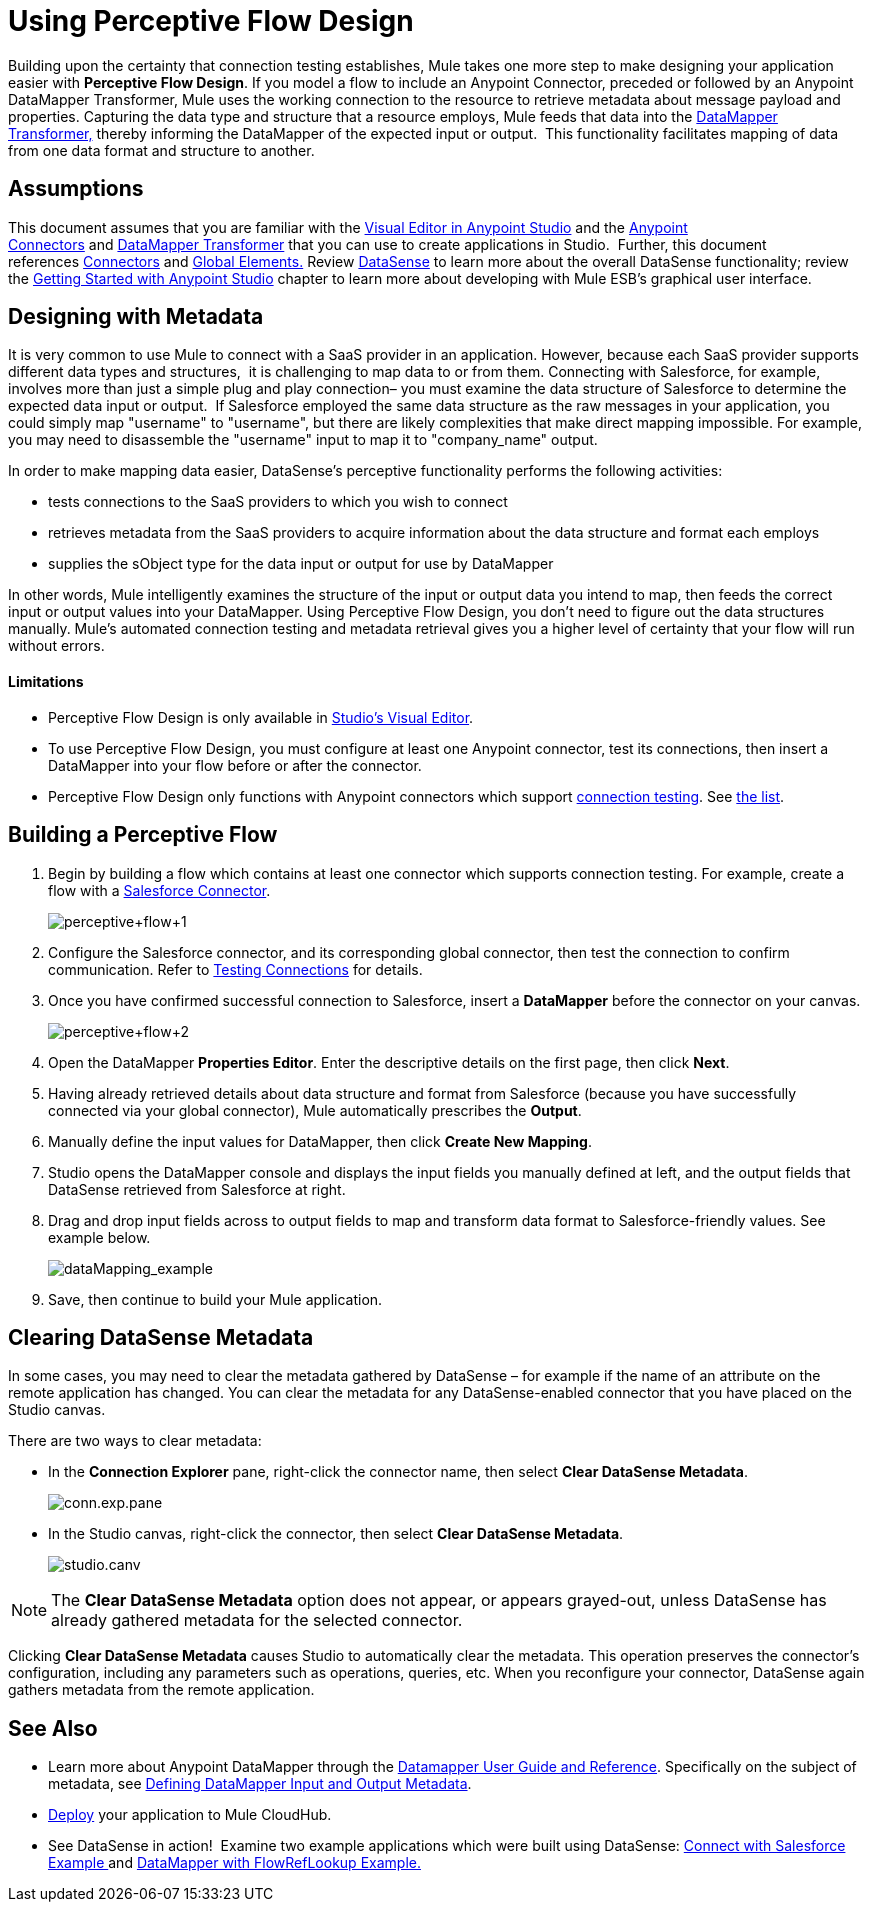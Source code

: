 = Using Perceptive Flow Design

Building upon the certainty that connection testing establishes, Mule takes one more step to make designing your application easier with *Perceptive Flow Design*. If you model a flow to include an Anypoint Connector, preceded or followed by an Anypoint DataMapper Transformer, Mule uses the working connection to the resource to retrieve metadata about message payload and properties. Capturing the data type and structure that a resource employs, Mule feeds that data into the http://www.mulesoft.org/documentation/display/current/DataMapper+Transformer+Reference[DataMapper Transformer,] thereby informing the DataMapper of the expected input or output.  This functionality facilitates mapping of data from one data format and structure to another. 

== Assumptions

This document assumes that you are familiar with the http://www.mulesoft.org/documentation/display/current/Mule+Studio+Essentials[Visual Editor in Anypoint Studio] and the link:/mule-user-guide/v/3.7/anypoint-connectors[Anypoint Connectors] and http://www.mulesoft.org/documentation/display/current/Datamapper+User+Guide+and+Reference[DataMapper Transformer] that you can use to create applications in Studio.  Further, this document references http://www.mulesoft.org/documentation/display/current/Connecting+Using+Transports[Connectors] and http://www.mulesoft.org/documentation/display/33X/Understand+Global+Mule+Elements[Global Elements.] Review http://www.mulesoft.org/documentation/display/current/Mule+DataSense[DataSense] to learn more about the overall DataSense functionality; review the http://www.mulesoft.org/documentation/display/current/Getting+Started+with+Mule+Studio[Getting Started with Anypoint Studio] chapter to learn more about developing with Mule ESB's graphical user interface.

== Designing with Metadata

It is very common to use Mule to connect with a SaaS provider in an application. However, because each SaaS provider supports different data types and structures,  it is challenging to map data to or from them. Connecting with Salesforce, for example, involves more than just a simple plug and play connection– you must examine the data structure of Salesforce to determine the expected data input or output.  If Salesforce employed the same data structure as the raw messages in your application, you could simply map "username" to "username", but there are likely complexities that make direct mapping impossible. For example, you may need to disassemble the "username" input to map it to "company_name" output. 

In order to make mapping data easier, DataSense's perceptive functionality performs the following activities:

* tests connections to the SaaS providers to which you wish to connect
* retrieves metadata from the SaaS providers to acquire information about the data structure and format each employs
* supplies the sObject type for the data input or output for use by DataMapper 

In other words, Mule intelligently examines the structure of the input or output data you intend to map, then feeds the correct input or output values into your DataMapper. Using Perceptive Flow Design, you don't need to figure out the data structures manually. Mule's automated connection testing and metadata retrieval gives you a higher level of certainty that your flow will run without errors.

==== Limitations

* Perceptive Flow Design is only available in http://www.mulesoft.org/documentation/display/current/Mule+Studio+Essentials[Studio's Visual Editor].
* To use Perceptive Flow Design, you must configure at least one Anypoint connector, test its connections, then insert a DataMapper into your flow before or after the connector. 
* Perceptive Flow Design only functions with Anypoint connectors which support link:/anypoint-studio/v/5/testing-connections[connection testing]. See link:/anypoint-studio/v/5/datasense-enabled-connectors[the list].

== Building a Perceptive Flow

. Begin by building a flow which contains at least one connector which supports connection testing. For example, create a flow with a http://www.mulesoft.org/extensions/salesforce-cloud-connector[Salesforce Connector]. +

+
image:perceptive+flow+1.png[perceptive+flow+1]
+

. Configure the Salesforce connector, and its corresponding global connector, then test the connection to confirm communication. Refer to link:/anypoint-studio/v/5/testing-connections[Testing Connections] for details.
. Once you have confirmed successful connection to Salesforce, insert a *DataMapper* before the connector on your canvas. +

+
image:perceptive+flow+2.png[perceptive+flow+2]
+

. Open the DataMapper *Properties Editor*. Enter the descriptive details on the first page, then click *Next*.
. Having already retrieved details about data structure and format from Salesforce (because you have successfully connected via your global connector), Mule automatically prescribes the *Output*.
. Manually define the input values for DataMapper, then click *Create New Mapping*.
. Studio opens the DataMapper console and displays the input fields you manually defined at left, and the output fields that DataSense retrieved from Salesforce at right. 
. Drag and drop input fields across to output fields to map and transform data format to Salesforce-friendly values. See example below.
+
image:dataMapping_example.png[dataMapping_example]
+
. Save, then continue to build your Mule application.

== Clearing DataSense Metadata

In some cases, you may need to clear the metadata gathered by DataSense – for example if the name of an attribute on the remote application has changed. You can clear the metadata for any DataSense-enabled connector that you have placed on the Studio canvas.

There are two ways to clear metadata:

* In the *Connection Explorer* pane, right-click the connector name, then select *Clear DataSense Metadata*.
+
image:conn.exp.pane.png[conn.exp.pane]

* In the Studio canvas, right-click the connector, then select *Clear DataSense Metadata*.
+
image:studio.canv.png[studio.canv]

[NOTE]
The *Clear DataSense Metadata* option does not appear, or appears grayed-out, unless DataSense has already gathered metadata for the selected connector.

Clicking *Clear DataSense Metadata* causes Studio to automatically clear the metadata. This operation preserves the connector's configuration, including any parameters such as operations, queries, etc. When you reconfigure your connector, DataSense again gathers metadata from the remote application.

== See Also

* Learn more about Anypoint DataMapper through the link:/anypoint-studio/v/5/datamapper[Datamapper User Guide and Reference]. Specifically on the subject of metadata, see link:/mule-user-guide/v/3.7/defining-datamapper-input-and-output-metadata[Defining DataMapper Input and Output Metadata].
* link:/mule-fundamentals/v/3.6/deploying-mule-applications[Deploy] your application to Mule CloudHub.
* See DataSense in action!  Examine two example applications which were built using DataSense: http://www.mulesoft.org/documentation/display/current/Connect+with+Salesforce+Example[Connect with Salesforce Example ]and http://www.mulesoft.org/documentation/display/current/DataMapper+with+FlowRefLookup+Example[DataMapper with FlowRefLookup Example.]
